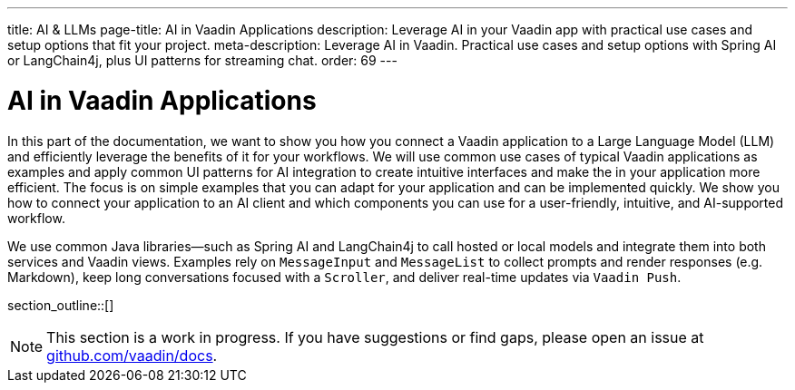 ---
title: AI & LLMs
page-title: AI in Vaadin Applications
description: Leverage AI in your Vaadin app with practical use cases and setup options that fit your project.
meta-description: Leverage AI in Vaadin. Practical use cases and setup options with Spring AI or LangChain4j, plus UI patterns for streaming chat.
order: 69
---


= AI in Vaadin Applications

In this part of the documentation, we want to show you how you connect a Vaadin application to a Large Language Model (LLM) and efficiently leverage the benefits of it for your workflows. We will use common use cases of typical Vaadin applications as examples and apply common UI patterns for AI integration to create intuitive interfaces and make the in your application more efficient. The focus is on simple examples that you can adapt for your application and can be implemented quickly. We show you how to connect your application to an AI client and which components you can use for a user-friendly, intuitive, and AI-supported workflow.

We use common Java libraries—such as Spring AI and LangChain4j to call hosted or local models and integrate them into both services and Vaadin views. Examples rely on `MessageInput` and `MessageList` to collect prompts and render responses (e.g. Markdown), keep long conversations focused with a `Scroller`, and deliver real-time updates via `Vaadin Push`.

section_outline::[]

[NOTE]
This section is a work in progress. If you have suggestions or find gaps, please open an issue at https://github.com/vaadin/docs[github.com/vaadin/docs].